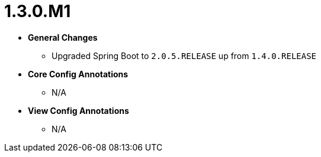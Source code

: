 [[release-notes-1.3.0.M1]]
= 1.3.0.M1

* **General Changes**
** Upgraded Spring Boot to `2.0.5.RELEASE` up from `1.4.0.RELEASE`

* **Core Config Annotations**
** N/A

* **View Config Annotations**
** N/A